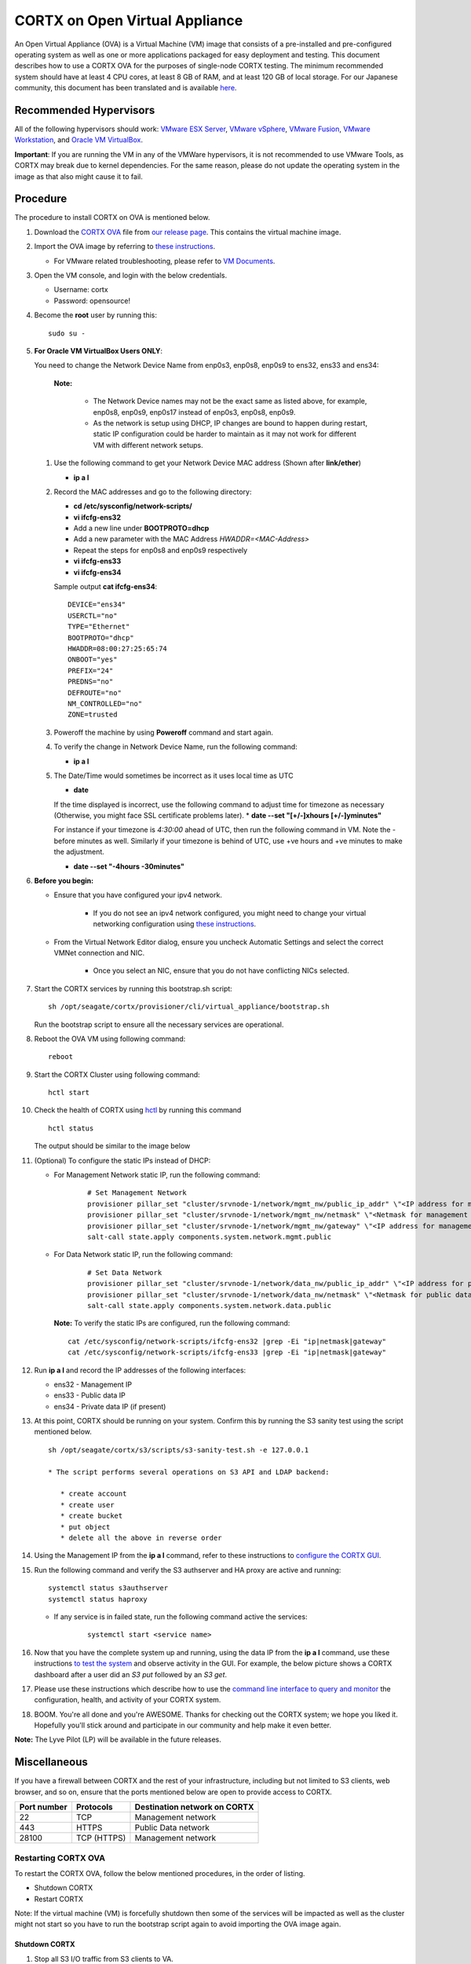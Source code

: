 
===============================
CORTX on Open Virtual Appliance
===============================
An Open Virtual Appliance (OVA) is a Virtual Machine (VM) image that consists of a pre-installed and pre-configured operating system as well as one or more applications packaged for easy deployment and testing.  This document describes how to use a CORTX OVA for the purposes of single-node CORTX testing.  The minimum recommended system should have at least 4 CPU cores, at least 8 GB of RAM, and at least 120 GB of local storage. For our Japanese community, this document has been translated and is available `here <https://qiita.com/Taroi_Japanista/items/0ac03f55dce3f7433adf>`_.

***********************
Recommended Hypervisors
***********************
All of the following hypervisors should work: `VMware ESX Server <https://www.vmware.com/products/esxi-and-esx.html>`_,
`VMware vSphere <https://www.vmware.com/products/vsphere.html>`_,
`VMware Fusion <https://www.vmware.com/products/fusion.html>`_,
`VMware Workstation <https://www.vmware.com/products/workstation-pro.html>`_, and
`Oracle VM VirtualBox <https://www.oracle.com/virtualization/>`_. 

**Important**: If you are running the VM in any of the VMWare hypervisors, it is not recommended to use VMware Tools, as CORTX may break due to kernel dependencies.  For the same reason, please do not update the operating system in the image as that also might cause it to fail.

**********
Procedure
**********
The procedure to install CORTX on OVA is mentioned below.

#. Download the `CORTX OVA <https://github.com/Seagate/cortx/releases/>`_ file from `our release page <https://github.com/Seagate/cortx/releases/latest>`_. This contains the virtual machine image.

#. Import the OVA image by referring to `these instructions <https://github.com/Seagate/cortx/blob/main/doc/Importing_OVA_File.rst>`_. 

   - For VMware related troubleshooting, please refer to `VM Documents <https://docs.vmware.com/en/VMware-vSphere/index.html>`_. 
  
#. Open the VM console, and login with the below credentials.

   * Username: cortx 
   * Password: opensource!

#. Become the **root** user by running this:
   
   ::
   
     sudo su -

#. **For Oracle VM VirtualBox Users ONLY**:
   
   .. raw:: html

       <details>
       <summary><a>Click here to expand the preboarding procedure.</a></summary>

   You need to change the Network Device Name from enp0s3, enp0s8, enp0s9 to ens32, ens33 and ens34:
   
      **Note:** 
      
         - The Network Device names may not be the exact same as listed above, for example, enp0s8, enp0s9, enp0s17 instead of enp0s3, enp0s8, enp0s9.
         - As the network is setup using DHCP, IP changes are bound to happen during restart, static IP configuration could be harder to maintain as it may not work for different VM with different network setups. 
   
   
   #. Use the following command to get your Network Device MAC address (Shown after **link/ether**)

      * **ip a l**

   #. Record the MAC addresses and go to the following directory:

      * **cd /etc/sysconfig/network-scripts/**
      * **vi ifcfg-ens32**
      * Add a new line under **BOOTPROTO=dhcp**
      * Add a new parameter with the MAC Address *HWADDR=<MAC-Address>*
      * Repeat the steps for enp0s8 and enp0s9 respectively
      * **vi ifcfg-ens33**
      * **vi ifcfg-ens34**

      Sample output **cat ifcfg-ens34**:
      
      ::
      
         DEVICE="ens34"
         USERCTL="no"
         TYPE="Ethernet"
         BOOTPROTO="dhcp"
         HWADDR=08:00:27:25:65:74
         ONBOOT="yes"
         PREFIX="24"
         PREDNS="no"
         DEFROUTE="no"
         NM_CONTROLLED="no"
         ZONE=trusted

   #. Poweroff the machine by using **Poweroff** command and start again.

   #. To verify the change in Network Device Name, run the following command:

      * **ip a l**

   #. The Date/Time would sometimes be incorrect as it uses local time as UTC

      * **date**

      If the time displayed is incorrect, use the following command to adjust time for timezone as necessary (Otherwise, you might face SSL certificate problems later). 
      * **date --set "[+/-]xhours [+/-]yminutes"**
      
      For instance if your timezone is `4:30:00` ahead of UTC, then run the following command in VM. Note the `-` before minutes as well. Similarly if your timezone is behind of UTC, use +ve hours and +ve minutes to make the adjustment.

      * **date --set "-4hours -30minutes"**
  
   .. raw:: html
   
       </details>

#. **Before you begin:**
   
   - Ensure that you have configured your ipv4 network.

      - If you do not see an ipv4 network configured, you might need to change your virtual networking configuration using  `these instructions <https://github.com/Seagate/cortx/blob/main/doc/troubleshoot_virtual_network.rst>`_.

   - From the Virtual Network Editor dialog, ensure you uncheck Automatic Settings and select the correct VMNet connection and NIC.

      - Once you select an NIC, ensure that you do not have conflicting NICs selected. 
      

#. Start the CORTX services by running this bootstrap.sh script:
   
   ::
   
      sh /opt/seagate/cortx/provisioner/cli/virtual_appliance/bootstrap.sh
     
   Run the bootstrap script to ensure all the necessary services are operational.
   
#. Reboot the OVA VM using following command:

   ::

      reboot

#. Start the CORTX Cluster using following command:

   ::

      hctl start


#. Check the health of CORTX using `hctl <https://github.com/Seagate/cortx/blob/main/doc/checking_health.rst>`_ by running this command
   
   ::
   
      hctl status
   
   The output should be similar to the image below

   .. image:: https://github.com/Seagate/cortx/blob/main/doc/images/104hctl_status_output.png


#. (Optional) To configure the static IPs instead of DHCP:

   - For Management Network static IP, run the following command:

      ::

         # Set Management Network
         provisioner pillar_set "cluster/srvnode-1/network/mgmt_nw/public_ip_addr" \"<IP address for management network>\"
         provisioner pillar_set "cluster/srvnode-1/network/mgmt_nw/netmask" \"<Netmask for management network>\"
         provisioner pillar_set "cluster/srvnode-1/network/mgmt_nw/gateway" \"<IP address for management network gateway>\"
         salt-call state.apply components.system.network.mgmt.public

   - For Data Network static IP, run the following command:

      ::
      
         # Set Data Network
         provisioner pillar_set "cluster/srvnode-1/network/data_nw/public_ip_addr" \"<IP address for public network>\"
         provisioner pillar_set "cluster/srvnode-1/network/data_nw/netmask" \"<Netmask for public data network>\"
         salt-call state.apply components.system.network.data.public

    **Note:** To verify the static IPs are configured, run the following command:

    ::

        cat /etc/sysconfig/network-scripts/ifcfg-ens32 |grep -Ei "ip|netmask|gateway"
        cat /etc/sysconfig/network-scripts/ifcfg-ens33 |grep -Ei "ip|netmask|gateway"



#. Run **ip a l** and record the IP addresses of the following interfaces:

   * ens32 - Management IP
   * ens33 - Public data IP
   * ens34 - Private data IP (if present)


   .. image:: https://github.com/Seagate/cortx/blob/main/doc/images/104networks.png
   
#. At this point, CORTX should be running on your system.  Confirm this by running the S3 sanity test using the script mentioned below.

   ::
   
      sh /opt/seagate/cortx/s3/scripts/s3-sanity-test.sh -e 127.0.0.1

      * The script performs several operations on S3 API and LDAP backend:

         * create account
         * create user
         * create bucket
         * put object
         * delete all the above in reverse order
      
   
#. Using the Management IP from the **ip a l** command,  refer to these instructions to `configure the CORTX GUI <https://github.com/Seagate/cortx/blob/main/doc/ova/1.0.4/Preboarding_and_Onboarding.rst>`_. 

#. Run the following command and verify the S3 authserver and HA proxy are active and running:

   ::

      systemctl status s3authserver
      systemctl status haproxy
   
   - If any service is in failed state, run the following command active the services:

      ::

         systemctl start <service name>

#. Now that you have the complete system up and running, using the data IP from the **ip a l** command, use these instructions `to test the system <https://github.com/Seagate/cortx/blob/main/doc/testing_io.rst>`_  and observe activity in the GUI.  For example, the below picture shows a CORTX dashboard after a user did an *S3 put* followed by an *S3 get*.

   .. image:: https://github.com/Seagate/cortx/blob/main/doc/images/dashboard_read_write.png

#. Please use these instructions which describe how to use the `command line interface to query and monitor <https://github.com/Seagate/cortx/blob/main/doc/checking_health.rst>`_ the configuration, health, and activity of your CORTX system.

#. BOOM.  You're all done and you're AWESOME.  Thanks for checking out the CORTX system; we hope you liked it.  Hopefully you'll stick around and participate in our community and help make it even better.

**Note:** The Lyve Pilot (LP) will be available in the future releases.
 
*************
Miscellaneous
*************

If you have a firewall between CORTX and the rest of your infrastructure, including but not limited to S3 clients, web browser, and so on, ensure that the ports mentioned below are open to provide access to CORTX.
  
+----------------------+-------------------+---------------------------------------------+
|    **Port number**   |   **Protocols**   |   **Destination network on CORTX**          |
+----------------------+-------------------+---------------------------------------------+
|          22          |        TCP        |           Management network                |
+----------------------+-------------------+---------------------------------------------+ 
|         443          |       HTTPS       |             Public Data network             |
+----------------------+-------------------+---------------------------------------------+
|         28100        |   TCP (HTTPS)     |              Management network             |
+----------------------+-------------------+---------------------------------------------+

Restarting CORTX OVA
====================
To restart the CORTX OVA, follow the below mentioned procedures, in the order of listing.

- Shutdown CORTX

- Restart CORTX

Note: If the virtual machine (VM) is forcefully shutdown then some of the services will be impacted as well as the cluster might not start so you have to run the bootstrap script again to avoid importing the OVA image again.

Shutdown CORTX
----------------

.. raw:: html

    <details>
   <summary><a>Click here to view the procedure.</a></summary>
   
#. Stop all S3 I/O traffic from S3 clients to VA.

#. Login to the CORTX Virtual Appliance as **cortx** and run the following.

   * **sudo su -**

#. Stop CORTX I/O subsystem by running the following command.

   * **hctl shutdown** 

#. After executing the previous command, shutdown the OVA by running the following command.

   * **poweroff**
   
.. raw:: html
   
   </details>
 

Restart CORTX
--------------

.. raw:: html

    <details>
   <summary><a>Click here to view the procedure.</a></summary>

#. Power on the Virtual Appliance VM.

#. Login to the CORTX OVA as cortx and run the following.

   - **sudo su -**
   
#. Restart openldap and s3 auth server services by the below mentioned commands.

   ::
   
    $ systemctl restart slapd
    
    $ systemctl restart s3authserver

#. Start CORTX I/O subsystem by running the following command.

   - **hctl start**
     
.. raw:: html
   
   </details>
   
Tested by:

- May 10, 2021: Shiji Zhang (shiji.zhang@tusimple.ai) using OVA release 1.0.4 on KVM 5.1

- Apr 30, 2021: Ashwini Borse (ashwini.borse@seagate.com) using OVA release 1.0.4 on Vsphere.

- Apr 12, 2021: Mukul Malhotra (mukul.malhotra@seagate.com) using OVA release 1.0.3 on MAC running VMWare Fusion 12.1.0.

- April 6, 2021: Harrison Seow (harrison.seow@seagate.com) using OVA release 1.0.3 on Windows 10 running VMware Workstation 16 Player.

- Mar 25, 2021: Mukul Malhotra (mukul.malhotra@seagate.com) using OVA release 1.0.3 on Windows 10 running Oracle VirtualBox & VMware Workstation 6.1.16.

- Mar 24, 2021:  Harrison Seow (harrison.seow@seagate.com) using OVA release 1.0.2 on Windows running Oracle VM VirtualBox 6.1.16.

- Mar 18, 2021: Jalen Kan (jalen.j.kan@seagate.com) using OVA release 1.0.2 on a Windows laptop running VMWare Workstation.

- Feb 4, 2021:  Tim Coulter (timothy.r.coulter@seagate.com) using OVA release 1.0.2 on MAC running VMWare Fusion 12.1.0

- Jan 13, 2021: Mayur Gupta (mayur.gupta@seagate.com) using OVA release 1.0.2 on a Windows laptop running VMWare Workstation.

- Jan 6, 2021: Patrick Hession (patrick.hession@seagate.com) using OVA release 1.0.2 on a Windows laptop running VMWare Workstation.

- Dec 10, 2020: Suprit Shinde (suprit.shinde@seagate.com) using OVA release 1.0.2 on a Windows laptop running VMWare Workstation.

- Nov 3, 2020: Justin Woo (justin.woo@seagate.com) using OVA release 1.0.2 on a Windows laptop running VMWare Workstation.

- Oct 26, 2020: Gregory Touretsky (gregory.touretsky@seagate.com) using OVA release 1.0.2 on a Windows laptop running VMWare Workstation.

- Oct 11, 2020: Saumya Sunder (saumya.sunder@seagate.com) using OVA release 1.0.2 on a Windows laptop running VMWare Workstation.

- Oct 5, 2020: Andriy Tkachuk (andriy.tkachuk@seagate.com) using OVA release 1.0.2 by running VMWare Fusion 11.

- Sep 18, 2020: Sarang Sawant (sarang.sawant@seagate.com) using OVA release 1.0.2 on a Windows laptop running VMWare Workstation.

- Sep 19, 2020: Divya Kachchwaha Kachchwaha (divya.kachhwaha@seagate.com) using OVA release 1.0.1 on a Windows laptop running VMWare Workstation.

- Sep 19, 2020: Venkataraman Padmanabhan (venkataraman.padmanabhan@seagate.com) using OVA release 1.0.0 and 1.0.1 on a Windows laptop running VMWare Workstation.

- Sep 12, 2020: Mukul Malhotra (mukul.malhotra@seagate.com) using OVA release 1.0.0 and 1.0.1 on a Windows laptop running VMWare Workstation.

- Sep 12, 2020: Puja Mudaliar (puja.mudaliar@seagate.com) using OVA release 1.0.0 on a Windows laptop running VMWare Workstation.

- Sep 12, 2020: Gaurav Chaudhari (gaurav.chaudhari@seagate.com) using OVA release 1.0.0 on a Windows laptop running VMWare Workstation.